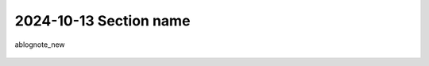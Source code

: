 2024-10-13 Section name
***********************

ablognote_new

.. figure::


.. figure:: ./assets/
    :width: 80%

    
